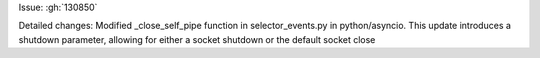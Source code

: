 Issue: :gh:`130850`

Detailed changes: Modified _close_self_pipe function in selector_events.py in python/asyncio. This update introduces a shutdown parameter, allowing for either a socket shutdown or the default socket close
